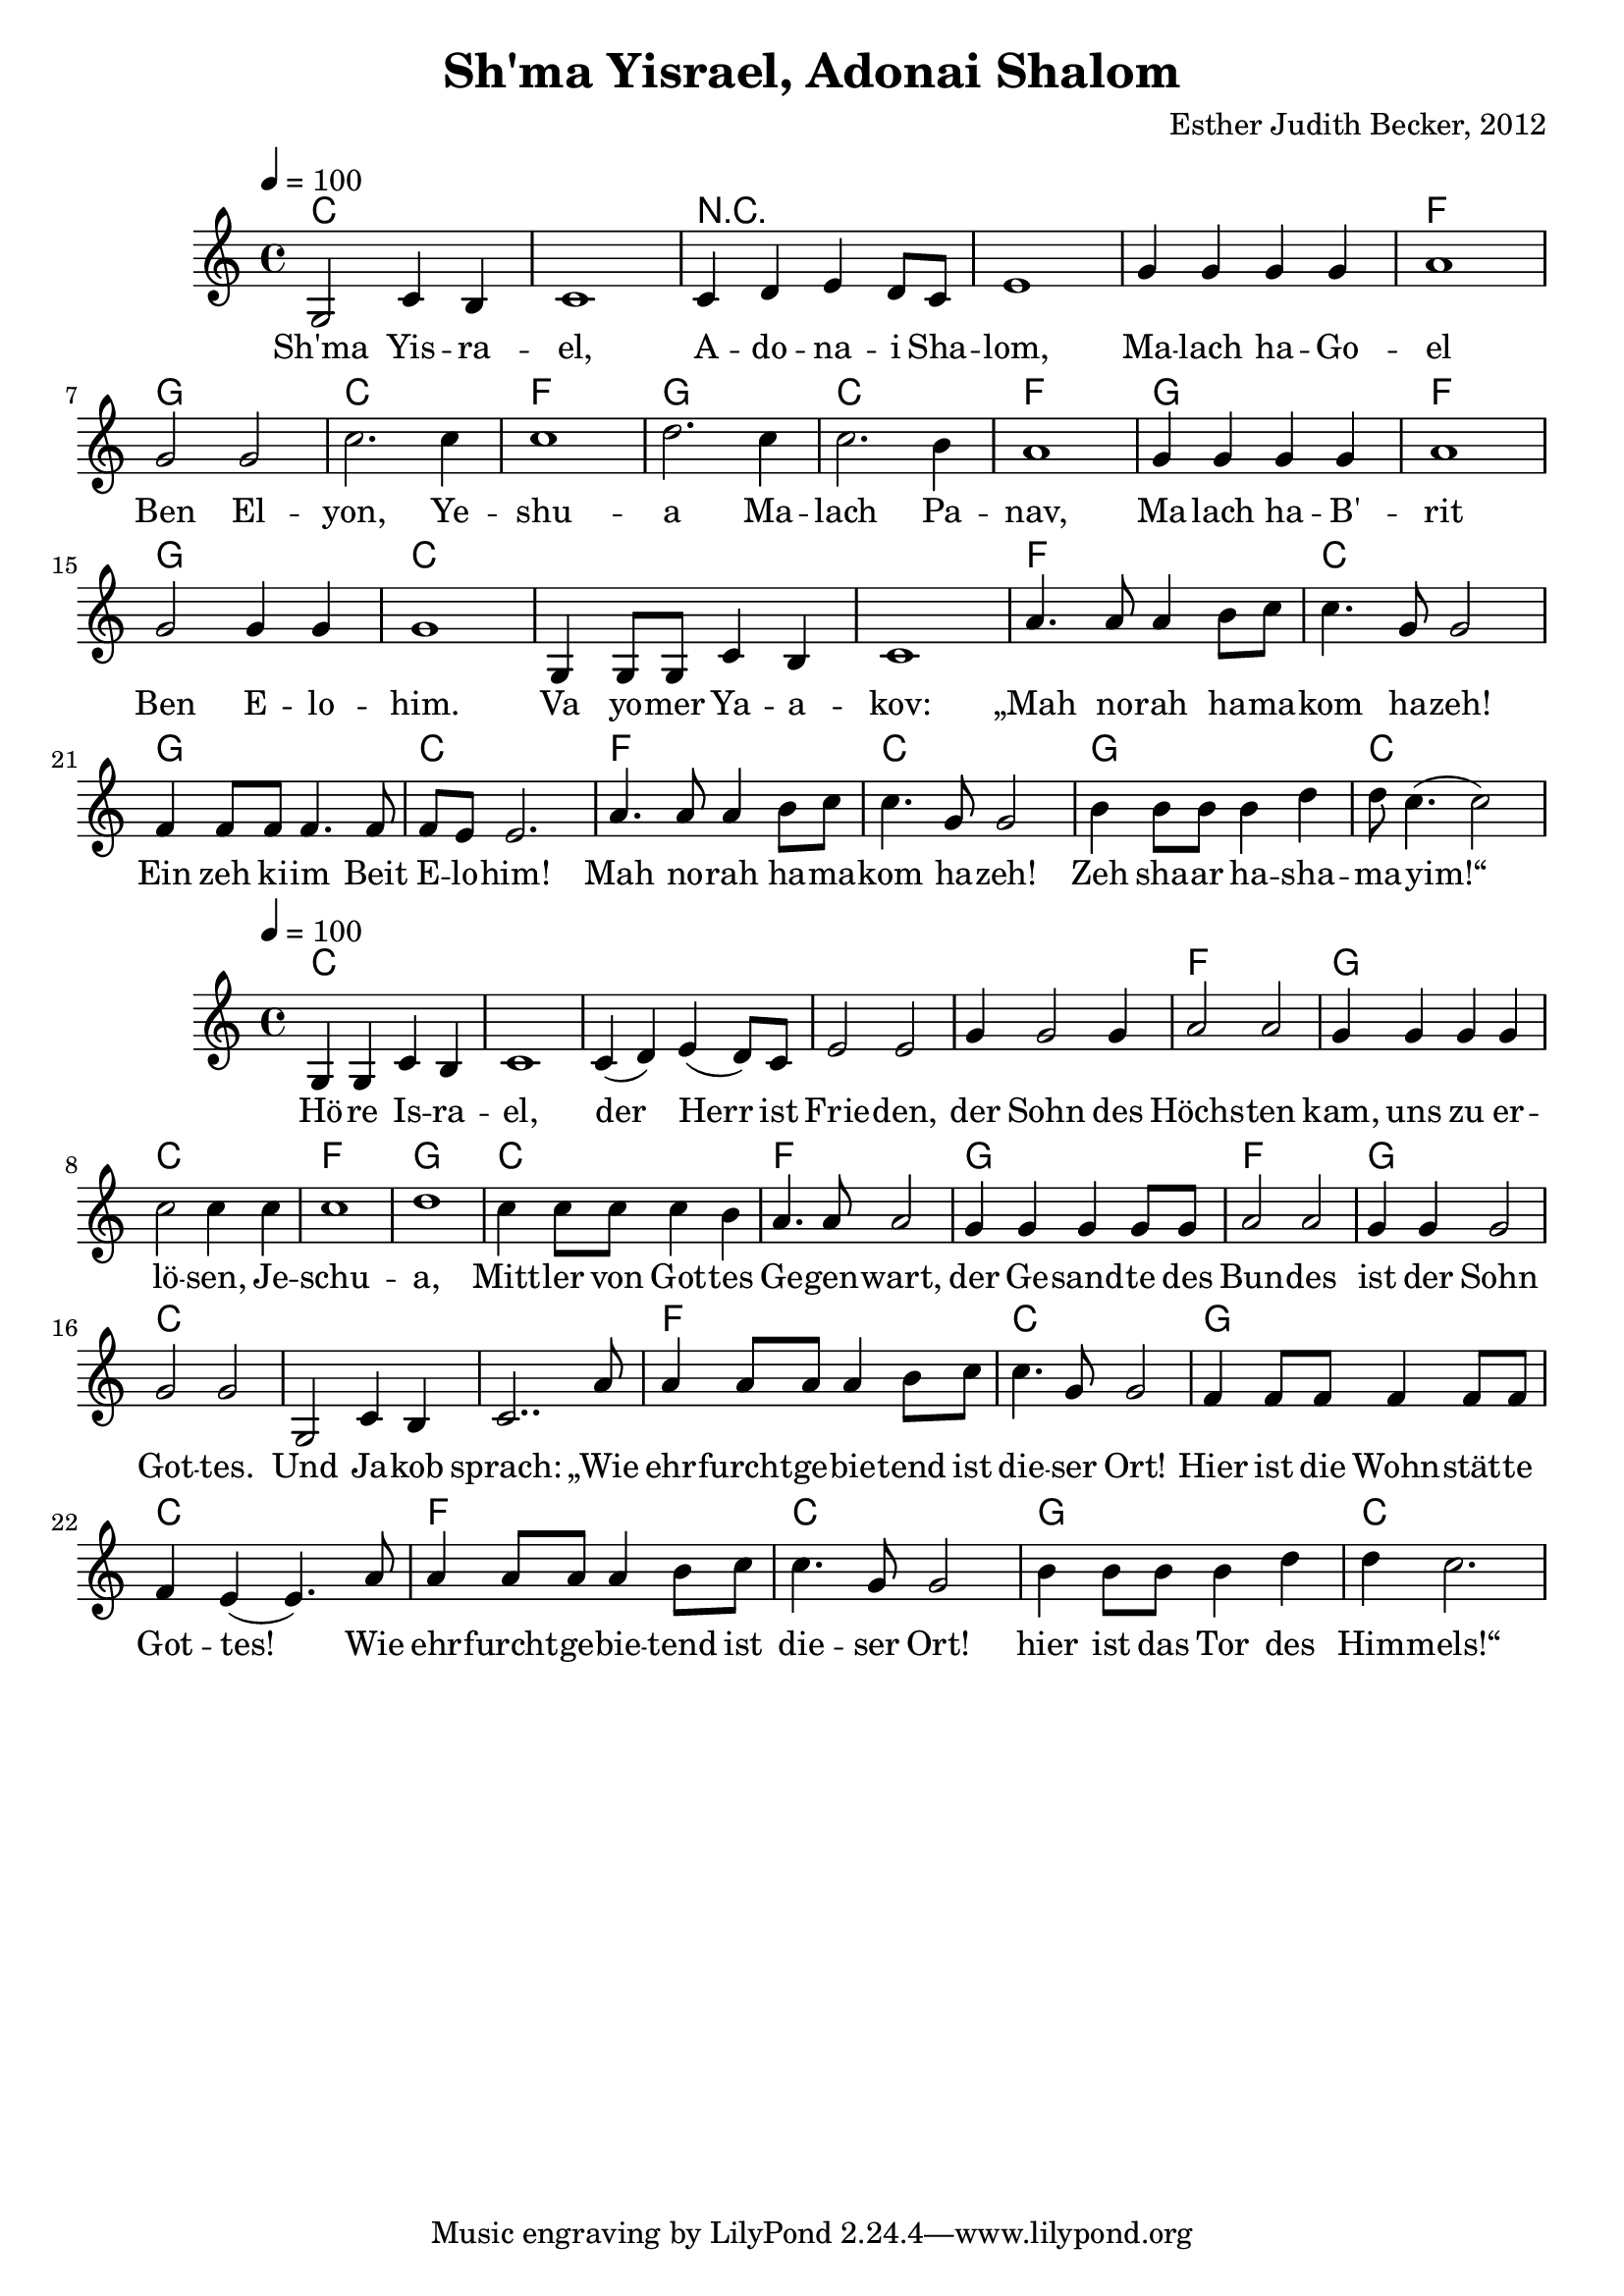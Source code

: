 \version "2.13.3"

\header {
    title = "Sh'ma Yisrael, Adonai Shalom"
    composer = "Esther Judith Becker, 2012"
}

global = {
    \key c \major
    \time 4/4
    \tempo 4 = 100
}

akkordeA = \chordmode {
    c1 c1 r1 r1 r1
    f1 g1 c1 f1 g1 c1 f1
    g1 f1 g1 c1 c1
    c1 f1 c1 g1
    c1 f1 c1
    g1 c1
}

akkordeB = \chordmode {
    c1 c1 c1
    c1 c1  f1 g1 c1
    f1 g1 c1 f1
    g1 f1 g1 c1
    c1 c1 f1 c1
    g1 c1
    f1 c1 g1 c1
}

textA = \lyricmode {
    Sh'ma Yis -- ra -- el, A -- do -- na -- i Sha -- lom, Ma -- lach ha -- Go --
    el Ben El -- yon, Ye -- shu -- a Ma -- lach Pa -- nav,
    Ma -- lach ha -- B' -- rit Ben E -- lo -- him. Va yo -- mer Ya -- a --
    kov: „Mah no -- rah ha -- ma -- kom ha -- zeh! Ein zeh ki -- im Beit
    E -- lo -- him! Mah no -- rah ha -- ma -- kom ha -- zeh!
    Zeh sha -- ar ha -- sha -- ma -- yim!“
}
textB = \lyricmode {
    Hö -- re Is -- ra -- el, der Herr ist Frie -- den,
    der Sohn des Höchs -- ten kam, uns zu er -- lö -- sen, Je --
    schu -- a, Mitt -- ler von Got -- tes Ge -- gen -- wart,
    der Ge -- sand -- te des Bun -- des ist der Sohn Got -- tes.
    Und Ja -- kob sprach: „Wie ehr -- furcht -- ge -- bie -- tend ist die -- ser Ort!
    Hier ist die Wohn -- stät -- te Got -- tes! Wie
    ehr -- furcht -- ge -- bie -- tend ist die -- ser Ort! hier ist das Tor des
    Him -- mels!“
}

notesMelodyA = {
    g2 c4 b | c1 | c4 d e d8 c | e1 | g4 g g g |
    a1 | g2 g | c2. c4 | c1 | d2. c4 | c2. b4 | a1 |
    g4 g g g | a1 | g2 g4 g4 | g1 | g,4 g8 g c4 b |
    c1 | a'4. a8 a4 b8 c | c4. g8 g2 | f4 f8 f f4. f8 |
    f8 e e2. | a4. a8 a4 b8 c | c4. g8 g2 |
    b4 b8 b b4 d | d8 c4.( c2) |
}

notesMelodyB = {
    g4 g c b | c1 | c4( d) e( d8) c8 | e2 e2 |
    g4 g2 g4 | a2 a | g4 g g g | c2 c4 c |
    c1 | d1 | c4 c8 c c4 b | a4. a8 a2 |
    g4 g g g8 g | a2 a | g4 g g2 | g2 g |
    g,2 c4 b | c2.. a'8 | a4 a8 a a4 b8 c | c4. g8 g2 |
    f4 f8 f f4 f8 f | f4 e( e4.) a8 |
    a4 a8 a a4 b8 c | c4. g8 g2 | b4 b8 b b4 d |
    d4 c2. | 
}

\score {
    <<
	\new ChordNames { \set chordChanges = ##t \akkordeA }
	\new Voice { << \global \relative c' \notesMelodyA >> }
	\addlyrics { \textA }
    >>
}

\score {
    <<
	\new ChordNames { \set chordChanges = ##t \akkordeB }
	\new Voice { << \global \relative c' \notesMelodyB >> }
	\addlyrics { \textB }
    >>
}

\score {
    <<
	\new ChordNames { \set chordChanges = ##t \akkordeA }
	\new Voice { << \global \relative c' \notesMelodyA >> }
    >>
    
    \midi {
	\context {
	    \Score
	}
    }
}

\score {
    <<
	\new ChordNames { \set chordChanges = ##t \akkordeB }
	\new Voice { << \global \relative c' \notesMelodyB >> }
    >>
    
    \midi {
	\context {
	    \Score
	}
    }
}